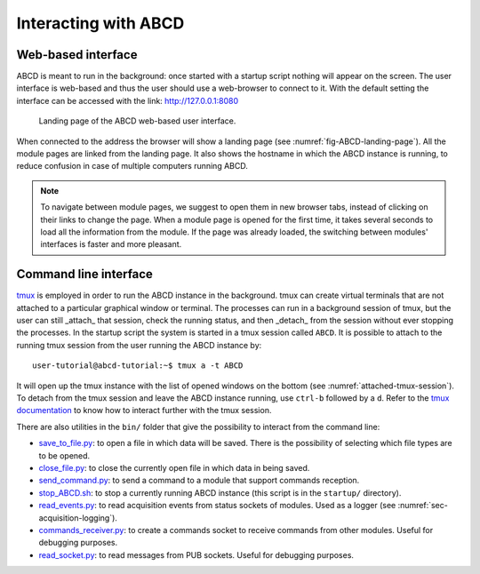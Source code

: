=====================
Interacting with ABCD
=====================

Web-based interface
-------------------

ABCD is meant to run in the background: once started with a startup script nothing will appear on the screen.
The user interface is web-based and thus the user should use a web-browser to connect to it.
With the default setting the interface can be accessed with the link: http://127.0.0.1:8080

.. figure:: images/ABCD_landing_page.png
    :name: fig-ABCD-landing-page
    :width: 50%
    :alt: landing page of the ABCD web-based user interface

    Landing page of the ABCD web-based user interface.

When connected to the address the browser will show a landing page (see :numref:`fig-ABCD-landing-page`).
All the module pages are linked from the landing page.
It also shows the hostname in which the ABCD instance is running, to reduce confusion in case of multiple computers running ABCD.

.. note::
    To navigate between module pages, we suggest to open them in new browser tabs, instead of clicking on their links to change the page.
    When a module page is opened for the first time, it takes several seconds to load all the information from the module.
    If the page was already loaded, the switching between modules' interfaces is faster and more pleasant.

.. _sec-interface-command-line:

Command line interface
----------------------

`tmux <http://tmux.github.io/>`_ is employed in order to run the ABCD instance in the background.
tmux can create virtual terminals that are not attached to a particular graphical window or terminal.
The processes can run in a background session of tmux, but the user can still _attach_ that session, check the running status, and then _detach_ from the session without ever stopping the processes.
In the startup script the system is started in a tmux session called ``ABCD``.
It is possible to attach to the running tmux session from the user running the ABCD instance by::

    user-tutorial@abcd-tutorial:~$ tmux a -t ABCD

It will open up the tmux instance with the list of opened windows on the bottom (see :numref:`attached-tmux-session`).
To detach from the tmux session and leave the ABCD instance running, use ``ctrl-b`` followed by a ``d``.
Refer to the `tmux documentation <https://github.com/tmux/tmux/wiki/Getting-Started>`_ to know how to interact further with the tmux session.

.. code-block:: none
    :name: attached-tmux-session
    :caption: Diagram of an attached tmux session running an instance of ABCD. Normally the first windows is a new bash instance, the ABCD modules are running on the other windows showed on the bottom of the session.

    +-----------------------------------------------------------------------------------+
    |                                 Terminal window                                   |
    +-----------------------------------------------------------------------------------+
    | user-tutorial@abcd-tutorial:~/abcd$                                               |
    |                                     ^                                             |
    |                                     |                                             |
    |       +----------------------------------------------------+                      |
    |       | Window 0 is normally empty in the example startups |                      |
    |       +----------------------------------------------------+                      |
    |        |                                                                          |
    |        |      +-----------------------------------------------+                   |
    |        |      | The other windows contain the running modules |                   |
    |        |      +-----------------------------------------------+                   |
    |        |       |      |          |         |                                      |
    |        V       V      V          V         V                                      |
    |                                                                                   |
    | [ABCD] 0:bash* 1:wit  2:loggers  3:replay  4:waan>"abcd-tutorial" 11:07 03-Aug-22 |
    +-----------------------------------------------------------------------------------+

There are also utilities in the ``bin/`` folder that give the possibility to interact from the command line:

* `save_to_file.py <https://github.com/ec-jrc/abcd/blob/main/bin/save_to_file.py>`_: to open a file in which data will be saved. There is the possibility of selecting which file types are to be opened.
* `close_file.py <https://github.com/ec-jrc/abcd/blob/main/bin/close_file.py>`_: to close the currently open file in which data in being saved.
* `send_command.py <https://github.com/ec-jrc/abcd/blob/main/bin/send_command.py>`_: to send a command to a module that support commands reception.
* `stop_ABCD.sh <https://github.com/ec-jrc/abcd/blob/main/startup/stop_ABCD.sh>`_: to stop a currently running ABCD instance (this script is in the ``startup/`` directory).
* `read_events.py <https://github.com/ec-jrc/abcd/blob/main/bin/read_events.py>`_: to read acquisition events from status sockets of modules. Used as a logger (see :numref:`sec-acquisition-logging`).
* `commands_receiver.py <https://github.com/ec-jrc/abcd/blob/main/bin/commands_receiver.py>`_: to create a commands socket to receive commands from other modules. Useful for debugging purposes.
* `read_socket.py <https://github.com/ec-jrc/abcd/blob/main/bin/read_socket.py>`_: to read messages from PUB sockets. Useful for debugging purposes.